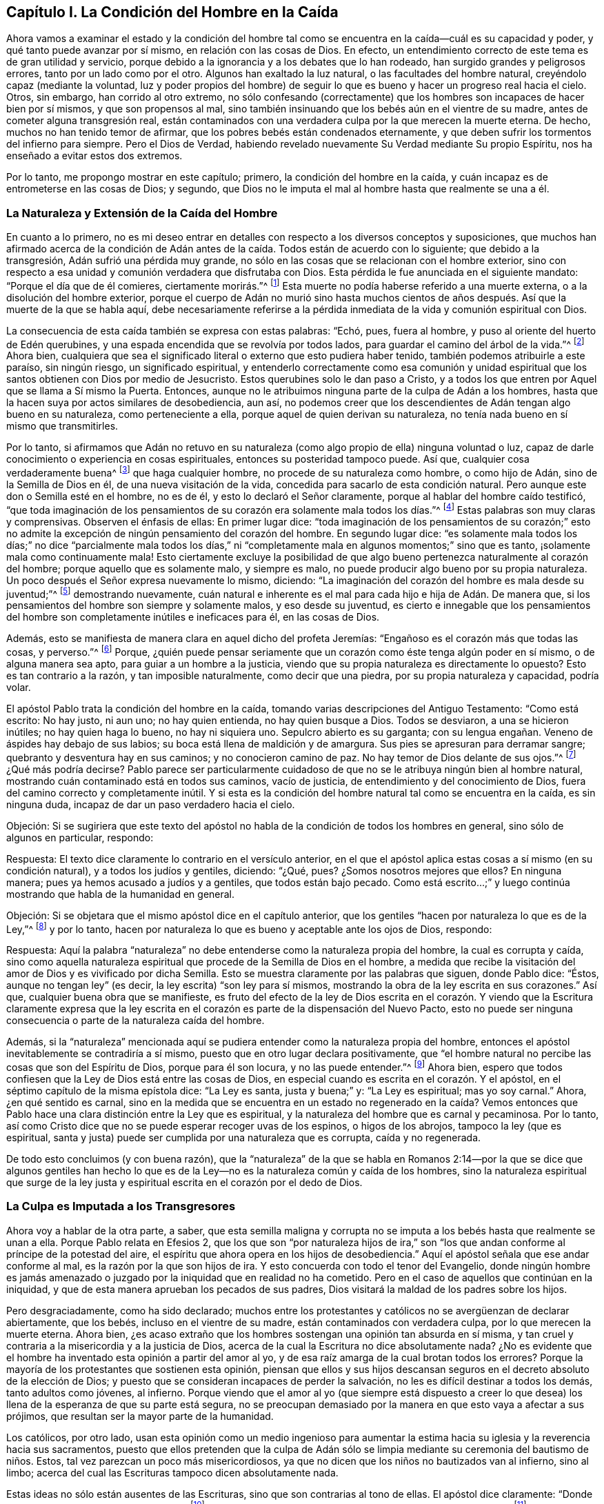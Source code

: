 == Capítulo I. La Condición del Hombre en la Caída

Ahora vamos a examinar el estado y la condición del hombre tal
como se encuentra en la caída--cuál es su capacidad y poder,
y qué tanto puede avanzar por sí mismo, en relación con las cosas de Dios.
En efecto, un entendimiento correcto de este tema es de gran utilidad y servicio,
porque debido a la ignorancia y a los debates que lo han rodeado,
han surgido grandes y peligrosos errores, tanto por un lado como por el otro.
Algunos han exaltado la luz natural, o las facultades del hombre natural,
creyéndolo capaz (mediante la voluntad,
luz y poder propios del hombre) de seguir lo que
es bueno y hacer un progreso real hacia el cielo.
Otros, sin embargo, han corrido al otro extremo,
no sólo confesando (correctamente) que los hombres
son incapaces de hacer bien por sí mismos,
y que son propensos al mal,
sino también insinuando que los bebés aún en el vientre de su madre,
antes de cometer alguna transgresión real,
están contaminados con una verdadera culpa por la que merecen la muerte eterna.
De hecho, muchos no han tenido temor de afirmar,
que los pobres bebés están condenados eternamente,
y que deben sufrir los tormentos del infierno para siempre.
Pero el Dios de Verdad,
habiendo revelado nuevamente Su Verdad mediante Su propio Espíritu,
nos ha enseñado a evitar estos dos extremos.

Por lo tanto, me propongo mostrar en este capítulo; primero,
la condición del hombre en la caída,
y cuán incapaz es de entrometerse en las cosas de Dios; y segundo,
que Dios no le imputa el mal al hombre hasta que realmente se una a él.

=== La Naturaleza y Extensión de la Caída del Hombre

En cuanto a lo primero,
no es mi deseo entrar en detalles con respecto a los diversos conceptos y suposiciones,
que muchos han afirmado acerca de la condición de Adán antes
de la caída. Todos están de acuerdo con lo siguiente;
que debido a la transgresión, Adán sufrió una pérdida muy grande,
no sólo en las cosas que se relacionan con el hombre exterior,
sino con respecto a esa unidad y comunión verdadera que disfrutaba con Dios.
Esta pérdida le fue anunciada en el siguiente mandato:
"`Porque el día que de él comieres, ciertamente morirás.`"^
footnote:[Génesis 2:17]
Esta muerte no podía haberse referido a una muerte externa,
o a la disolución del hombre exterior,
porque el cuerpo de Adán no murió sino hasta muchos cientos
de años después. Así que la muerte de la que se habla aquí,
debe necesariamente referirse a la pérdida inmediata
de la vida y comunión espiritual con Dios.

La consecuencia de esta caída también se expresa con estas palabras: "`Echó, pues,
fuera al hombre, y puso al oriente del huerto de Edén querubines,
y una espada encendida que se revolvía por todos lados,
para guardar el camino del árbol de la vida.`"^
footnote:[Génesis 3:24]
Ahora bien,
cualquiera que sea el significado literal o externo que esto pudiera haber tenido,
también podemos atribuirle a este paraíso, sin ningún riesgo, un significado espiritual,
y entenderlo correctamente como esa comunión y unidad espiritual
que los santos obtienen con Dios por medio de Jesucristo.
Estos querubines solo le dan paso a Cristo,
y a todos los que entren por Aquel que se llama a Sí mismo la Puerta.
Entonces, aunque no le atribuimos ninguna parte de la culpa de Adán a los hombres,
hasta que la hacen suya por actos similares de desobediencia, aun así,
no podemos creer que los descendientes de Adán tengan algo bueno en su naturaleza,
como perteneciente a ella, porque aquel de quien derivan su naturaleza,
no tenía nada bueno en sí mismo que transmitirles.

Por lo tanto,
si afirmamos que Adán no retuvo en su naturaleza
(como algo propio de ella) ninguna voluntad o luz,
capaz de darle conocimiento o experiencia en cosas espirituales,
entonces su posteridad tampoco puede.
Así que, cualquier cosa verdaderamente buena^
footnote:[Nota del Editor:
Barclay no habla de cosas que se consideran buenas por la perspectiva caída,
entenebrecida y egoísta de la criatura, sino de aquello que es verdaderamente bueno,
porque viene de la Fuente de la bondad Misma, y tiende hacia Su propósito eterno.]
que haga cualquier hombre, no procede de su naturaleza como hombre, o como hijo de Adán,
sino de la Semilla de Dios en él, de una nueva visitación de la vida,
concedida para sacarlo de esta condición natural.
Pero aunque este don o Semilla esté en el hombre, no es de él,
y esto lo declaró el Señor claramente, porque al hablar del hombre caído testificó,
"`que toda imaginación de los pensamientos de su
corazón era solamente mala todos los días.`"^
footnote:[Génesis 6:5 RV1602P]
Estas palabras son muy claras y comprensivas.
Observen el énfasis de ellas: En primer lugar dice:
"`toda imaginación de los pensamientos de su corazón;`" esto no
admite la excepción de ningún pensamiento del corazón del hombre.
En segundo lugar dice:
"`es solamente mala todos los días;`" no dice "`parcialmente mala todos los días,`"
ni "`completamente mala en algunos momentos;`" sino que es tanto,
¡solamente mala como continuamente mala!
Esto ciertamente excluye la posibilidad de que algo
bueno pertenezca naturalmente al corazón del hombre;
porque aquello que es solamente malo, y siempre es malo,
no puede producir algo bueno por su propia naturaleza.
Un poco después el Señor expresa nuevamente lo mismo, diciendo:
"`La imaginación del corazón del hombre es mala desde su juventud;`"^
footnote:[Génesis 8:21]
demostrando nuevamente,
cuán natural e inherente es el mal para cada hijo e hija de Adán. De manera que,
si los pensamientos del hombre son siempre y solamente malos, y eso desde su juventud,
es cierto e innegable que los pensamientos del hombre
son completamente inútiles e ineficaces para él,
en las cosas de Dios.

Además, esto se manifiesta de manera clara en aquel dicho del profeta Jeremías:
"`Engañoso es el corazón más que todas las cosas, y perverso.`"^
footnote:[Jeremías 17:9]
Porque,
¿quién puede pensar seriamente que un corazón como éste tenga algún poder en sí mismo,
o de alguna manera sea apto, para guiar a un hombre a la justicia,
viendo que su propia naturaleza es directamente lo opuesto?
Esto es tan contrario a la razón, y tan imposible naturalmente,
como decir que una piedra, por su propia naturaleza y capacidad, podría volar.

El apóstol Pablo trata la condición del hombre en la caída,
tomando varias descripciones del Antiguo Testamento: "`Como está escrito: No hay justo,
ni aun uno; no hay quien entienda, no hay quien busque a Dios.
Todos se desviaron, a una se hicieron inútiles; no hay quien haga lo bueno,
no hay ni siquiera uno.
Sepulcro abierto es su garganta;
con su lengua engañan. Veneno de áspides hay debajo de sus labios;
su boca está llena de maldición y de amargura.
Sus pies se apresuran para derramar sangre; quebranto y desventura hay en sus caminos;
y no conocieron camino de paz.
No hay temor de Dios delante de sus ojos.`"^
footnote:[Romanos 3:10-18]
¿Qué más podría decirse?
Pablo parece ser particularmente cuidadoso de que
no se le atribuya ningún bien al hombre natural,
mostrando cuán contaminado está en todos sus caminos, vacío de justicia,
de entendimiento y del conocimiento de Dios,
fuera del camino correcto y completamente inútil.
Y si esta es la condición del hombre natural tal como se encuentra en la caída,
es sin ninguna duda, incapaz de dar un paso verdadero hacia el cielo.

Objeción:
Si se sugiriera que este texto del apóstol no habla
de la condición de todos los hombres en general,
sino sólo de algunos en particular, respondo:

Respuesta: El texto dice claramente lo contrario en el versículo anterior,
en el que el apóstol aplica estas cosas a sí mismo (en su condición natural),
y a todos los judíos y gentiles, diciendo: "`¿Qué, pues?
¿Somos nosotros mejores que ellos?
En ninguna manera; pues ya hemos acusado a judíos y a gentiles,
que todos están bajo pecado.
// lint-disable doubled-punctuation
Como está escrito...;`" y luego continúa mostrando que habla de la humanidad en general.

Objeción: Si se objetara que el mismo apóstol dice en el capítulo anterior,
que los gentiles "`hacen por naturaleza lo que es de la Ley,`"^
footnote:[Romanos 2:14]
y por lo tanto, hacen por naturaleza lo que es bueno y aceptable ante los ojos de Dios,
respondo:

Respuesta:
Aquí la palabra "`naturaleza`" no debe entenderse como la naturaleza propia del hombre,
la cual es corrupta y caída,
sino como aquella naturaleza espiritual que procede de la Semilla de Dios en el hombre,
a medida que recibe la visitación del amor de Dios y es vivificado por dicha Semilla.
Esto se muestra claramente por las palabras que siguen, donde Pablo dice: "`Éstos,
aunque no tengan ley`" (es decir, la ley escrita) "`son ley para sí mismos,
mostrando la obra de la ley escrita en sus corazones.`"
Así que, cualquier buena obra que se manifieste,
es fruto del efecto de la ley de Dios escrita en el corazón. Y
viendo que la Escritura claramente expresa que la ley escrita en
el corazón es parte de la dispensación del Nuevo Pacto,
esto no puede ser ninguna consecuencia o parte de la naturaleza caída del hombre.

Además,
si la "`naturaleza`" mencionada aquí se pudiera entender
como la naturaleza propia del hombre,
entonces el apóstol inevitablemente se contradiría a sí mismo,
puesto que en otro lugar declara positivamente,
que "`el hombre natural no percibe las cosas que son del Espíritu de Dios,
porque para él son locura, y no las puede entender.`"^
footnote:[1 Corintios 2:14]
Ahora bien, espero que todos confiesen que la Ley de Dios está entre las cosas de Dios,
en especial cuando es escrita en el corazón. Y el apóstol,
en el séptimo capítulo de la misma epístola dice: "`La Ley es santa, justa y buena;`" y:
"`La Ley es espiritual; mas yo soy carnal.`"
Ahora, ¿en qué sentido es carnal,
sino en la medida que se encuentra en un estado no regenerado en la caída? Vemos
entonces que Pablo hace una clara distinción entre la Ley que es espiritual,
y la naturaleza del hombre que es carnal y pecaminosa.
Por lo tanto, así como Cristo dice que no se puede esperar recoger uvas de los espinos,
o higos de los abrojos, tampoco la ley (que es espiritual,
santa y justa) puede ser cumplida por una naturaleza que es corrupta,
caída y no regenerada.

De todo esto concluimos (y con buena razón),
que la "`naturaleza`" de la que se habla en Romanos 2:14--por la que se dice que algunos
gentiles han hecho lo que es de la Ley--no es la naturaleza común y caída de los hombres,
sino la naturaleza espiritual que surge de la ley justa
y espiritual escrita en el corazón por el dedo de Dios.

=== La Culpa es Imputada a los Transgresores

Ahora voy a hablar de la otra parte, a saber,
que esta semilla maligna y corrupta no se imputa
a los bebés hasta que realmente se unan a ella.
Porque Pablo relata en Efesios 2,
que los que son "`por naturaleza hijos de ira,`" son "`los
que andan conforme al príncipe de la potestad del aire,
el espíritu que ahora opera en los hijos de desobediencia.`"
Aquí el apóstol señala que ese andar conforme al mal,
es la razón por la que son hijos de ira.
Y esto concuerda con todo el tenor del Evangelio,
donde ningún hombre es jamás amenazado o juzgado
por la iniquidad que en realidad no ha cometido.
Pero en el caso de aquellos que continúan en la iniquidad,
y que de esta manera aprueban los pecados de sus padres,
Dios visitará la maldad de los padres sobre los hijos.

Pero desgraciadamente, como ha sido declarado;
muchos entre los protestantes y católicos no se avergüenzan de declarar abiertamente,
que los bebés, incluso en el vientre de su madre, están contaminados con verdadera culpa,
por lo que merecen la muerte eterna.
Ahora bien,
¿es acaso extraño que los hombres sostengan una opinión tan absurda en sí misma,
y tan cruel y contraria a la misericordia y a la justicia de Dios,
acerca de la cual la Escritura no dice absolutamente nada?
¿No es evidente que el hombre ha inventado esta opinión a partir del amor al yo,
y de esa raíz amarga de la cual brotan todos los errores?
Porque la mayoría de los protestantes que sostienen esta opinión,
piensan que ellos y sus hijos descansan seguros en
el decreto absoluto de la elección de Dios;
y puesto que se consideran incapaces de perder la salvación,
no les es difícil destinar a todos los demás, tanto adultos como jóvenes, al infierno.
Porque viendo que el amor al yo (que siempre está dispuesto a creer
lo que desea) los llena de la esperanza de que su parte está segura,
no se preocupan demasiado por la manera en que esto vaya a afectar a sus prójimos,
que resultan ser la mayor parte de la humanidad.

Los católicos, por otro lado,
usan esta opinión como un medio ingenioso para aumentar la estima
hacia su iglesia y la reverencia hacia sus sacramentos,
puesto que ellos pretenden que la culpa de Adán sólo se
limpia mediante su ceremonia del bautismo de niños. Estos,
tal vez parezcan un poco más misericordiosos,
ya que no dicen que los niños no bautizados van al infierno, sino al limbo;
acerca del cual las Escrituras tampoco dicen absolutamente nada.

Estas ideas no sólo están ausentes de las Escrituras,
sino que son contrarias al tono de ellas.
El apóstol dice claramente: "`Donde no hay ley, tampoco hay transgresión,`"^
footnote:[Romanos 4:15]
y nuevamente: "`Pero donde no hay ley, no se inculpa de pecado.`"^
footnote:[Romanos 5:13]
Ahora bien, es obvio que para los bebés no puede haber ninguna ley,
ya que son absolutamente incapaces de recibirla y comprenderla.
La ley sólo puede alcanzar a aquellos que tienen, en mayor o menor medida,
el ejercicio de su entendimiento.
Pero los que están bajo una imposibilidad física, ya sea de escuchar,
conocer o entender alguna ley--cuando dicha imposibilidad
no es resultado de algún acto propio,
sino que es acorde con el orden de la naturaleza
designado por Dios--para ellos no hay ley.

Además, ¿qué puede ser más evidente que las palabras de Dios a Ezequiel?
"`El alma que pecare, esa morirá; el hijo no llevará el pecado del padre,
ni el padre llevará el pecado del hijo.`"^
footnote:[Ezequiel 18:20]
Aquí el profeta muestra primero, la verdadera causa de la muerte eterna de los hombres,
la cual es su propio pecado.
Luego, como si se hubiera propuesto expresamente excluir tal opinión, nos asegura,
"`el hijo no llevará el pecado del padre, etc.`"
A partir de lo cual argumento: Si el hijo no lleva la culpa de su padre,
ni de sus parientes inmediatos, mucho menos llevará la culpa de Adán.

Habiendo demostrado hasta ahora cuán absurda es esta opinión,
examinaré brevemente las razones por las que algunos la defienden.

Objeción: En primer lugar, insisten en que Adán es la cabeza de la raza humana,
y por lo tanto, que todos los hombres pecaron en él, como estando aún en sus lomos.
Para respaldar esto, citan Romanos 5:12, donde el apóstol dice: "`Por tanto,
como el pecado entró en el mundo por un hombre, y por el pecado la muerte,
así la muerte pasó a todos los hombres, por cuanto todos pecaron.`"

Respuesta: No negamos que Adán sea la cabeza de la raza humana,
ni que a través de él se haya propagado una semilla de pecado a todos los hombres,
la cual en su propia naturaleza es pecaminosa e inclina a los hombres a la iniquidad.
Sin embargo, no se debe concluir por esto, que los bebés,
quienes no se unen voluntariamente a esta semilla, son culpables.
Y en cuanto a estas palabras de Pablo en su carta a los Romanos,
es claramente afirmada la razón de la culpa diciendo, "`por cuanto todos pecaron.`"
Pero que los bebés no pueden ser contados entre los culpables
se muestra evidentemente en el siguiente versículo:
"`Pero donde no hay ley, no se inculpa de pecado.`"

Objeción: Su segunda objeción proviene del Salmo 51:5, "`He aquí,
en maldad he sido formado, y en pecado me concibió mi madre.`"
Por lo tanto, dicen, es evidente que los bebés son culpables incluso desde su concepción.

Respuesta: Por mi parte,
no veo como llegan a esta conclusión. La iniquidad y el
pecado aquí parecen ser mucho más atribuibles a los padres,
que al hijo.
David dijo: "`en pecado me concibió mi madre.`"
No dice: "`Mi madre me concibió pecador.`"
Incluso si el pecado mencionado aquí se le atribuyera al hijo,
nosotros confesamos libremente,
que una semilla o naturaleza de pecado es trasmitida a todos los hombres desde Adán,
en cuya semilla a todos les es dada la ocasión e inclinación a pecar,
y que este es el origen de todas las malas acciones
y pensamientos en los corazones de los hombres.
Pero, nuevamente,
insistimos (de acuerdo con las claras afirmaciones de las Escrituras)
en que este mal no es imputado o acreditado a ninguno,
hasta que por su propio pecado, se una voluntariamente a él.

Objeción: En tercer lugar objetan,
que "`la paga del pecado es muerte;`" y viendo que los niños
están sujetos a las enfermedades y a la muerte,
deben, por lo tanto, ser culpables de pecado.

Respuesta:
Confesamos que la muerte y la enfermedad son consecuencia
de la caída y del pecado de Adán;
pero negamos que esto necesariamente implique culpa en todos los que las experimentan.
Porque aunque la creación entera sufrió corrupción por la caída de Adán,
según lo que es dicho en Job: "`Ni aun los cielos son limpios delante de sus ojos;`"^
footnote:[Job 15:15]
aun así, esto no implica que por eso las hierbas, la tierra y los árboles sean pecadores.

Objeción: Por último, algunos son tan tontos como para objetar,
que si el pecado de Adán no se imputa a los que no han pecado en realidad,
entonces eso significaría que todos los bebés son salvos.

Respuesta:
Estamos dispuestos a que esta conclusión sea la consecuencia de nuestra doctrina,
en lugar de aceptar la inevitable consecuencia de la de ellos, a saber,
que incontables bebés perecen eternamente, no por ningún pecado propio,
sino únicamente por la iniquidad de Adán. Aquí estamos dispuestos a detener la controversia,
encomendando todo al entendimiento iluminado del lector cristiano.
